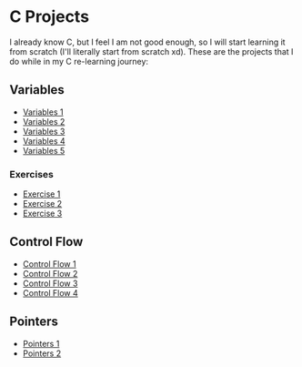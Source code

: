 * C Projects

I already know C, but I feel I am not good enough, so I will start learning it
from scratch (I'll literally start from scratch xd). These are the projects that
I do while in my C re-learning journey:


** Variables
- [[file:src/variables1.c][Variables 1]]
- [[file:src/variables2.c][Variables 2]]
- [[file:src/variables3.c][Variables 3]]
- [[file:src/variables4.c][Variables 4]]
- [[file:src/variables5.c][Variables 5]]

*** Exercises

- [[file:src/variables_exercise1.c][Exercise 1]]
- [[file:src/variables_exercise2.c][Exercise 2]]
- [[file:src/variables_exercise3.c][Exercise 3]]

** Control Flow

- [[file:src/control_flow1.c][Control Flow 1]]
- [[file:src/control_flow2.c][Control Flow 2]]
- [[file:src/control_flow3.c][Control Flow 3]]
- [[file:src/control_flow4.c][Control Flow 4]]

** Pointers

- [[file:src/pointers1.c][Pointers 1]]
- [[file:src/pointers_project.c][Pointers 2]]
